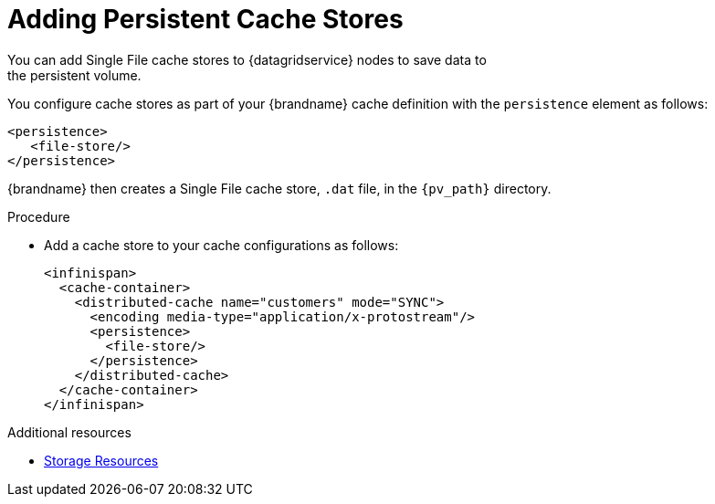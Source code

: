[id='adding_cache_stores-{context}']
= Adding Persistent Cache Stores
You can add Single File cache stores to {datagridservice} nodes to save data to
the persistent volume.

You configure cache stores as part of your {brandname} cache definition with
the `persistence` element as follows:

[source,xml,options="nowrap",subs=attributes+]
----
<persistence>
   <file-store/>
</persistence>
----

{brandname} then creates a Single File cache store, `.dat` file, in the
`{pv_path}` directory.

.Procedure

* Add a cache store to your cache configurations as follows:
+
[source,xml,options="nowrap",subs=attributes+]
----
<infinispan>
  <cache-container>
    <distributed-cache name="customers" mode="SYNC">
      <encoding media-type="application/x-protostream"/>
      <persistence>
        <file-store/>
      </persistence>
    </distributed-cache>
  </cache-container>
</infinispan>
----

[role="_additional-resources"]
.Additional resources

* link:#storage_resources-resources[Storage Resources]
